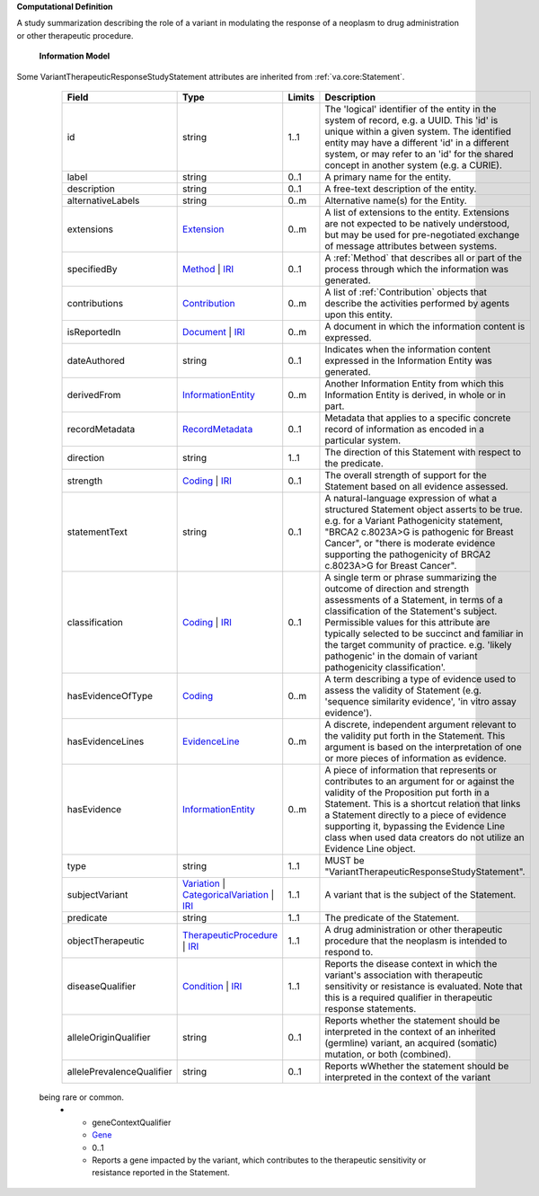 **Computational Definition**

A study summarization describing the role of a variant in modulating the response of a neoplasm to drug administration or other therapeutic procedure.

    **Information Model**
    
Some VariantTherapeuticResponseStudyStatement attributes are inherited from :ref:`va.core:Statement`.

    .. list-table::
       :class: clean-wrap
       :header-rows: 1
       :align: left
       :widths: auto
       
       *  - Field
          - Type
          - Limits
          - Description
       *  - id
          - string
          - 1..1
          - The 'logical' identifier of the entity in the system of record, e.g. a UUID. This 'id' is unique within a given system. The identified entity may have a different 'id' in a different system, or may refer to an 'id' for the shared concept in another system (e.g. a CURIE).
       *  - label
          - string
          - 0..1
          - A primary name for the entity.
       *  - description
          - string
          - 0..1
          - A free-text description of the entity.
       *  - alternativeLabels
          - string
          - 0..m
          - Alternative name(s) for the Entity.
       *  - extensions
          - `Extension <../core-im/../../gks-common/common.json#/$defs/Extension>`_
          - 0..m
          - A list of extensions to the entity. Extensions are not expected to be natively understood, but may be used for pre-negotiated exchange of message attributes between systems.
       *  - specifiedBy
          - `Method <../core-im/core.json#/$defs/Method>`_ | `IRI <../../gks-common/common-source.json#/$defs/IRI>`_
          - 0..1
          - A :ref:`Method` that describes all or part of the process through which the information was generated.
       *  - contributions
          - `Contribution <../core-im/core.json#/$defs/Contribution>`_
          - 0..m
          - A list of :ref:`Contribution` objects that describe the activities performed by agents upon this entity.
       *  - isReportedIn
          - `Document <../core-im/core.json#/$defs/Document>`_ | `IRI <../../gks-common/common-source.json#/$defs/IRI>`_
          - 0..m
          - A document in which the information content is expressed.
       *  - dateAuthored
          - string
          - 0..1
          - Indicates when the information content expressed in the Information Entity was generated.
       *  - derivedFrom
          - `InformationEntity <../core-im/core.json#/$defs/InformationEntity>`_
          - 0..m
          - Another Information Entity from which this Information Entity is derived, in whole or in part.
       *  - recordMetadata
          - `RecordMetadata <../core-im/core.json#/$defs/RecordMetadata>`_
          - 0..1
          - Metadata that applies to a specific concrete record of information as encoded in a particular system.
       *  - direction
          - string
          - 1..1
          - The direction of this Statement with respect to the predicate.
       *  - strength
          - `Coding <../../gks-common/common-source.json#/$defs/Coding>`_ | `IRI <../../gks-common/common-source.json#/$defs/IRI>`_
          - 0..1
          - The overall strength of support for the Statement based on all evidence assessed.
       *  - statementText
          - string
          - 0..1
          - A natural-language expression of what a structured Statement object asserts to be true. e.g. for a Variant Pathogenicity statement, "BRCA2 c.8023A>G is pathogenic for Breast Cancer", or "there is moderate evidence supporting the pathogenicity of BRCA2 c.8023A>G for Breast Cancer".
       *  - classification
          - `Coding <../../gks-common/common-source.json#/$defs/Coding>`_ | `IRI <../../gks-common/common-source.json#/$defs/IRI>`_
          - 0..1
          - A single term or phrase summarizing the outcome of direction and strength assessments of a Statement, in terms of a classification of the Statement's subject. Permissible values for this attribute are typically selected to be succinct and familiar in the target community of practice. e.g. 'likely pathogenic' in the domain of variant pathogenicity classification'.
       *  - hasEvidenceOfType
          - `Coding <../../gks-common/common-source.json#/$defs/Coding>`_
          - 0..m
          - A term describing a type of evidence used to assess the validity of Statement (e.g. 'sequence similarity evidence', 'in vitro assay evidence').
       *  - hasEvidenceLines
          - `EvidenceLine <../core-im/core.json#/$defs/EvidenceLine>`_
          - 0..m
          - A discrete, independent argument relevant to the validity put forth in the Statement. This argument is based on the interpretation of one or more pieces of information as evidence.
       *  - hasEvidence
          - `InformationEntity <../core-im/core.json#/$defs/InformationEntity>`_
          - 0..m
          - A piece of information that represents or contributes to an argument for or against the validity of the Proposition put forth in a Statement. This is a shortcut relation that links a Statement directly to a piece of evidence supporting it, bypassing the Evidence Line class when used data creators do not utilize an Evidence Line object.
       *  - type
          - string
          - 1..1
          - MUST be "VariantTherapeuticResponseStudyStatement".
       *  - subjectVariant
          - `Variation <../../vrs/vrs.json#/$defs/Variation>`_ | `CategoricalVariation <../../cat-vrs/cat-vrs.json#/$defs/CategoricalVariation>`_ | `IRI <../../gks-common/common.json#/$defs/IRI>`_
          - 1..1
          - A variant that is the subject of the Statement.
       *  - predicate
          - string
          - 1..1
          - The predicate of the Statement.
       *  - objectTherapeutic
          - `TherapeuticProcedure <../../gks-domain-entities/domain-entities.json#/$defs/TherapeuticProcedure>`_ | `IRI <../../gks-common/common.json#/$defs/IRI>`_
          - 1..1
          - A drug administration or other therapeutic procedure that the neoplasm is intended to respond to.
       *  - diseaseQualifier
          - `Condition <../../gks-domain-entities/domain-entities.json#/$defs/Condition>`_ | `IRI <../../gks-common/common.json#/$defs/IRI>`_
          - 1..1
          - Reports the disease context in which the variant's association with therapeutic sensitivity or resistance is evaluated. Note that this is a required qualifier in therapeutic response statements.
       *  - alleleOriginQualifier
          - string
          - 0..1
          - Reports whether the statement should be interpreted in the context of an inherited (germline) variant, an acquired (somatic) mutation, or both (combined).
       *  - allelePrevalenceQualifier
          - string
          - 0..1
          - Reports wWhether the statement should be interpreted in the context of the variant
 being rare or common.
       *  - geneContextQualifier
          - `Gene <../../gks-domain-entities/domain-entities.json#/$defs/Gene>`_
          - 0..1
          - Reports a gene impacted by the variant, which contributes to the therapeutic sensitivity or resistance reported in the Statement.

